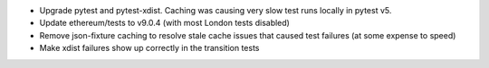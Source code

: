 - Upgrade pytest and pytest-xdist. Caching was causing very slow test runs locally in pytest v5.
- Update ethereum/tests to v9.0.4 (with most London tests disabled)
- Remove json-fixture caching to resolve stale cache issues that caused test failures (at some
  expense to speed)
- Make xdist failures show up correctly in the transition tests
